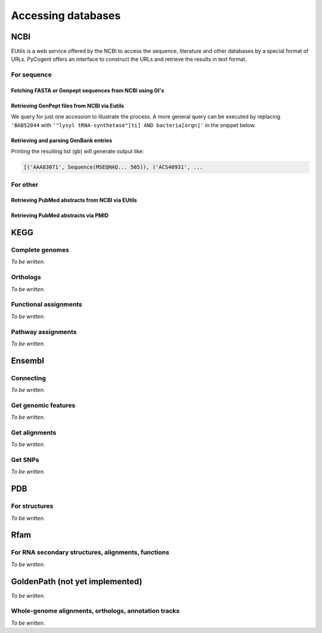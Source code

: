 *******************
Accessing databases
*******************

.. Gavin Huttley, Kristian Rother, Patrick Yannul

NCBI
====

EUtils is a web service offered by the NCBI to access the sequence, literature and other databases by a special format of URLs. PyCogent offers an interface to construct the URLs and retrieve the results in text format.

For sequence
------------

Fetching FASTA or Genpept sequences from NCBI using GI's
^^^^^^^^^^^^^^^^^^^^^^^^^^^^^^^^^^^^^^^^^^^^^^^^^^^^^^^^

.. doctest::

    >>> from cogent.db.ncbi import EFetch
    >>> fasta = EFetch(id='1234567,459567',rettype='fasta').read()
    >>> genpept = EFetch(id='1234567,459567',rettype='gp').read()

Retrieving GenPept files from NCBI via Eutils
^^^^^^^^^^^^^^^^^^^^^^^^^^^^^^^^^^^^^^^^^^^^^

We query for just one accession to illustrate the process. A more general query can be executed by replacing ``'BAB52044`` with ``'"lysyl tRNA-synthetase"[ti] AND bacteria[orgn]'`` in the snippet below.

.. doctest::

    >>> from cogent.db.ncbi import EUtils
    >>> e = EUtils(numseqs=100, db='protein', rettype='gp')
    >>> result = e['BAB52044']
    >>> print result.read()
    LOCUS       BAB52044                 548 aa            linear   BCT 16-MAY-2009
    DEFINITION  lysyl tRNA synthetase [Mesorhizobium loti MAFF303099].
    ACCESSION   BAB52044
    VERSION     BAB52044.1  GI:14025444
    DBSOURCE    accession BA000012.4
    KEYWORDS    .
    SOURCE      Mesorhizobium loti MAFF303099...

Retrieving and parsing GenBank entries
^^^^^^^^^^^^^^^^^^^^^^^^^^^^^^^^^^^^^^

.. doctest::

    >>> from cogent.parse.genbank import RichGenbankParser
    >>> from cogent.db.ncbi import EUtils
    >>> e = EUtils(numseqs=100, db='protein', rettype='gp')
    >>> result = e['"lysyl tRNA-synthetase"[ti] AND bacteria[orgn]']
    >>> parser = RichGenbankParser(result.readlines())
    >>> gb = [(accession, seq) for accession, seq in parser]

Printing the resulting list (``gb``) will generate output like:

.. code-block:: python
    
    [('AAA83071', Sequence(MSEQHAQ... 505)), ('ACS40931', ...

For other
---------

.. OMIM, ??

Retrieving PubMed abstracts from NCBI via EUtils
^^^^^^^^^^^^^^^^^^^^^^^^^^^^^^^^^^^^^^^^^^^^^^^^

.. doctest::
    :options: +NORMALIZE_WHITESPACE
    
    >>> from cogent.db.ncbi import EUtils
    >>> e = EUtils(db='pubmed',rettype='brief')
    >>> result = e['Simon Easteal'].read()
    >>> print result
    <BLANKLINE>
    1: Yap VB et al. Estimates of the effect of na...[PMID: 19815689] 
    <BLANKLINE>
    2: Cherbuin N et al. Risk factors of transition fr...[PMID: 19628940] ...
    >>> e = EUtils(db='pubmed',rettype='abstract')
    >>> result = e['19815689'].read()
    >>> print result
    <BLANKLINE>
    1: Mol Biol Evol. 2009 Oct 8; [Epub ahead of print] 
    <BLANKLINE>
    Estimates of the effect of natural selection on protein coding content.
    <BLANKLINE>
    Yap VB, Lindsay H, Easteal S, Huttley G.
    <BLANKLINE>
    Department of Statistics and Applied Probability, National University of
    Singapore, Singapore.
    <BLANKLINE>
    Analysis of natural selection is key to understanding many core biological
    processes, including the emergence of competition, co-operation, and complexity,...

Retrieving PubMed abstracts via PMID
^^^^^^^^^^^^^^^^^^^^^^^^^^^^^^^^^^^^

.. doctest::

    >>> from cogent.db.ncbi import EUtils
    >>> e = EUtils(db='pubmed',rettype='abstract')
    >>> result = e['14983078'].read()

KEGG
====

Complete genomes
----------------

*To be written.*

Orthologs
---------

*To be written.*

Functional assignments
----------------------

*To be written.*

Pathway assignments
-------------------

*To be written.*

Ensembl
=======

Connecting
----------

*To be written.*

.. Hosts and species

Get genomic features
--------------------

*To be written.*

Get alignments
--------------

*To be written.*

Get SNPs
--------

*To be written.*

PDB
===

For structures
--------------

*To be written.*

Rfam
====

For RNA secondary structures, alignments, functions
---------------------------------------------------

*To be written.*

GoldenPath (not yet implemented)
================================

*To be written.*

Whole-genome alignments, orthologs, annotation tracks
-----------------------------------------------------

*To be written.*
